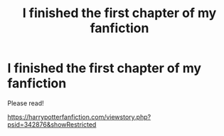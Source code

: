 #+TITLE: I finished the first chapter of my fanfiction

* I finished the first chapter of my fanfiction
:PROPERTIES:
:Author: ginevralunahermione
:Score: 5
:DateUnix: 1606927588.0
:DateShort: 2020-Dec-02
:FlairText: Request
:END:
Please read!

[[https://harrypotterfanfiction.com/viewstory.php?psid=342876&showRestricted]]


